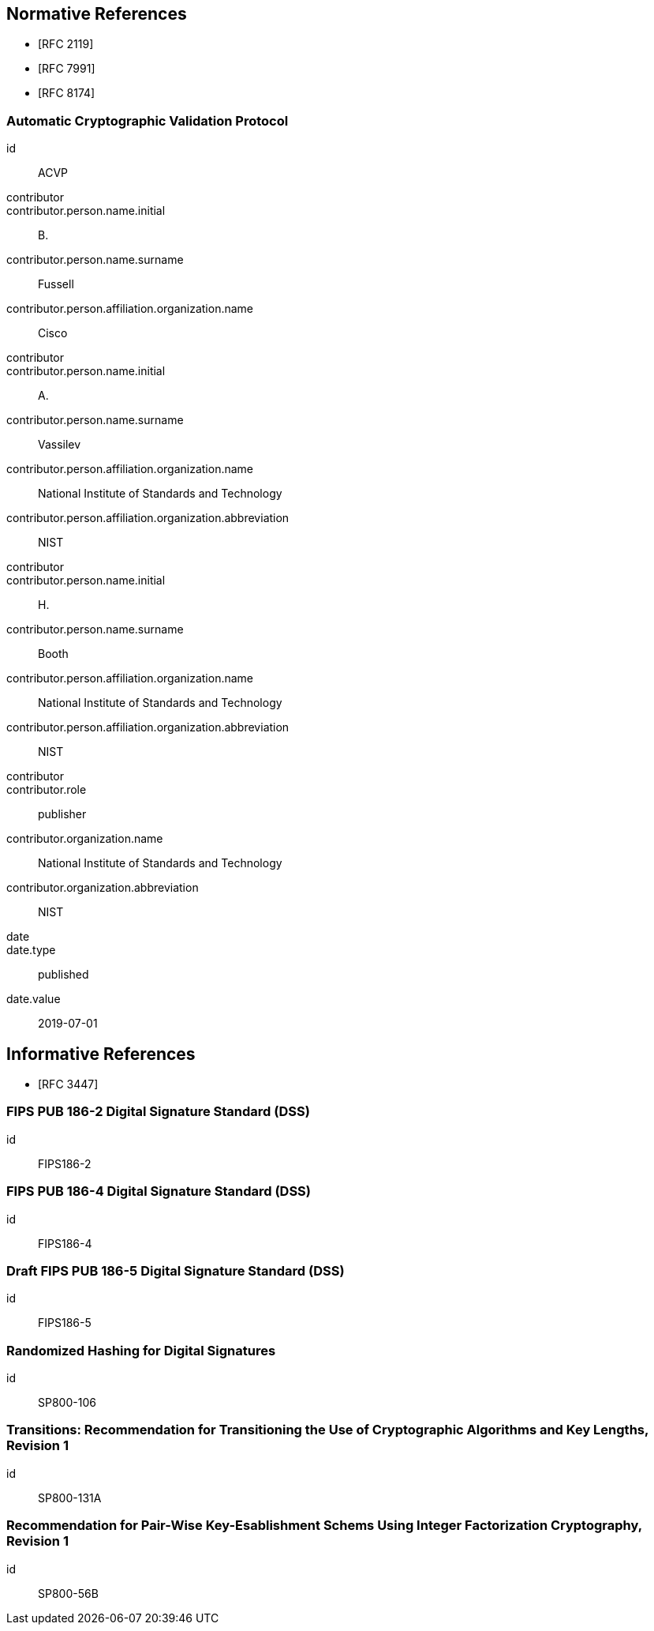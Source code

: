 
[bibliography]
== Normative References

* [[[RFC2119,RFC 2119]]]
* [[[RFC7991,RFC 7991]]]
* [[[RFC8174,RFC 8174]]]

[%bibitem]
=== Automatic Cryptographic Validation Protocol
id:: ACVP
contributor::
contributor.person.name.initial:: B.
contributor.person.name.surname:: Fussell
contributor.person.affiliation.organization.name:: Cisco
contributor::
contributor.person.name.initial:: A.
contributor.person.name.surname:: Vassilev
contributor.person.affiliation.organization.name:: National Institute of Standards and Technology
contributor.person.affiliation.organization.abbreviation:: NIST
contributor::
contributor.person.name.initial:: H.
contributor.person.name.surname:: Booth
contributor.person.affiliation.organization.name:: National Institute of Standards and Technology
contributor.person.affiliation.organization.abbreviation:: NIST
contributor::
contributor.role:: publisher
contributor.organization.name:: National Institute of Standards and Technology
contributor.organization.abbreviation:: NIST
date::
date.type:: published
date.value:: 2019-07-01

[bibliography]
== Informative References

* [[[RFC3447,RFC 3447]]]

[%bibitem]
=== FIPS PUB 186-2 Digital Signature Standard (DSS)
id:: FIPS186-2

// <reference anchor="FIPS186-2" target="https://csrc.nist.gov/csrc/media/publications/fips/186/2/              archive/2000-01-27/documents/fips186-2.pdf">
//   <front>
//     <title>FIPS PUB 186-2 Digital Signature Standard (DSS)</title>

//     <author surname="NIST">
//       <organization>NIST</organization>
// 	</author>

// 	<date month="January" year="2000"></date>
//   </front>
// </reference>

[%bibitem]
=== FIPS PUB 186-4 Digital Signature Standard (DSS)
id:: FIPS186-4

// <reference anchor="FIPS186-4" target="http://nvlpubs.nist.gov/nistpubs/FIPS/NIST.FIPS.186-4.pdf">
//   <front>
//     <title>FIPS PUB 186-4 Digital Signature Standard (DSS)</title>

//     <author surname="NIST">
//       <organization>NIST</organization>
// 	</author>

// 	<date month="July" year="2013"></date>
//   </front>
// </reference>

[%bibitem]
=== Draft FIPS PUB 186-5 Digital Signature Standard (DSS)
id:: FIPS186-5

// <reference anchor="FIPS186-5" target="http://nvlpubs.nist.gov/nistpubs/FIPS/NIST.FIPS.186-5-Draft.pdf">
//   <front>
//     <title>Draft FIPS PUB 186-5 Digital Signature Standard (DSS)</title>

//     <author surname="NIST">
//       <organization>NIST</organization>
// 	</author>

// 	<date month="October" year="2019"></date>
//   </front>
// </reference>

[%bibitem]
=== Randomized Hashing for Digital Signatures
id:: SP800-106

// <reference anchor="SP800-106" target="https://nvlpubs.nist.gov/nistpubs/Legacy/SP/              nistspecialpublication800-106.pdf">
//   <front>
//     <title>Randomized Hashing for Digital Signatures</title>

//     <author surname="NIST">
//       <organization>NIST</organization>
// 	</author>

// 	<date month="February" year="2009"></date>
//   </front>
// </reference>

[%bibitem]
=== Transitions: Recommendation for Transitioning the Use of Cryptographic Algorithms and Key Lengths, Revision 1
id:: SP800-131A

// <reference anchor="SP800-131A" target="http://nvlpubs.nist.gov/nistpubs/SpecialPublications/              NIST.SP.800-131Ar1.pdf">
//   <front>
//     <title>Transitions: Recommendation for Transitioning the Use of Cryptographic Algorithms and Key Lengths, Revision 1</title>

//     <author initials="E." surname="Barker">
//       <organization>NIST</organization>
//     </author>

//     <author initials="A." surname="Roginsky">
//       <organization>NIST</organization>
//     </author>

// 	<date month="November" year="2015"></date>
//   </front>
// </reference>

[%bibitem]
=== Recommendation for Pair-Wise Key-Esablishment Schems Using Integer Factorization Cryptography, Revision 1
id:: SP800-56B

// <reference anchor="SP800-56B" target="http://nvlpubs.nist.gov/nistpubs/SpecialPublications/              NIST.SP.800-56Br1.pdf">
//   <front>
//     <title>Recommendation for Pair-Wise Key-Esablishment Schems Using Integer Factorization Cryptography, Revision 1</title>

//     <author initials="E." surname="Barker">
//       <organization>NIST</organization>
//     </author>

//     <author initials="L." surname="Chen">
//       <organization>NIST</organization>
//     </author>

// 	<author initials="D." surname="Moody">
//       <organization>NIST</organization>
//     </author>

// 	<date month="September" year="2014"></date>
//   </front>
// </reference>

